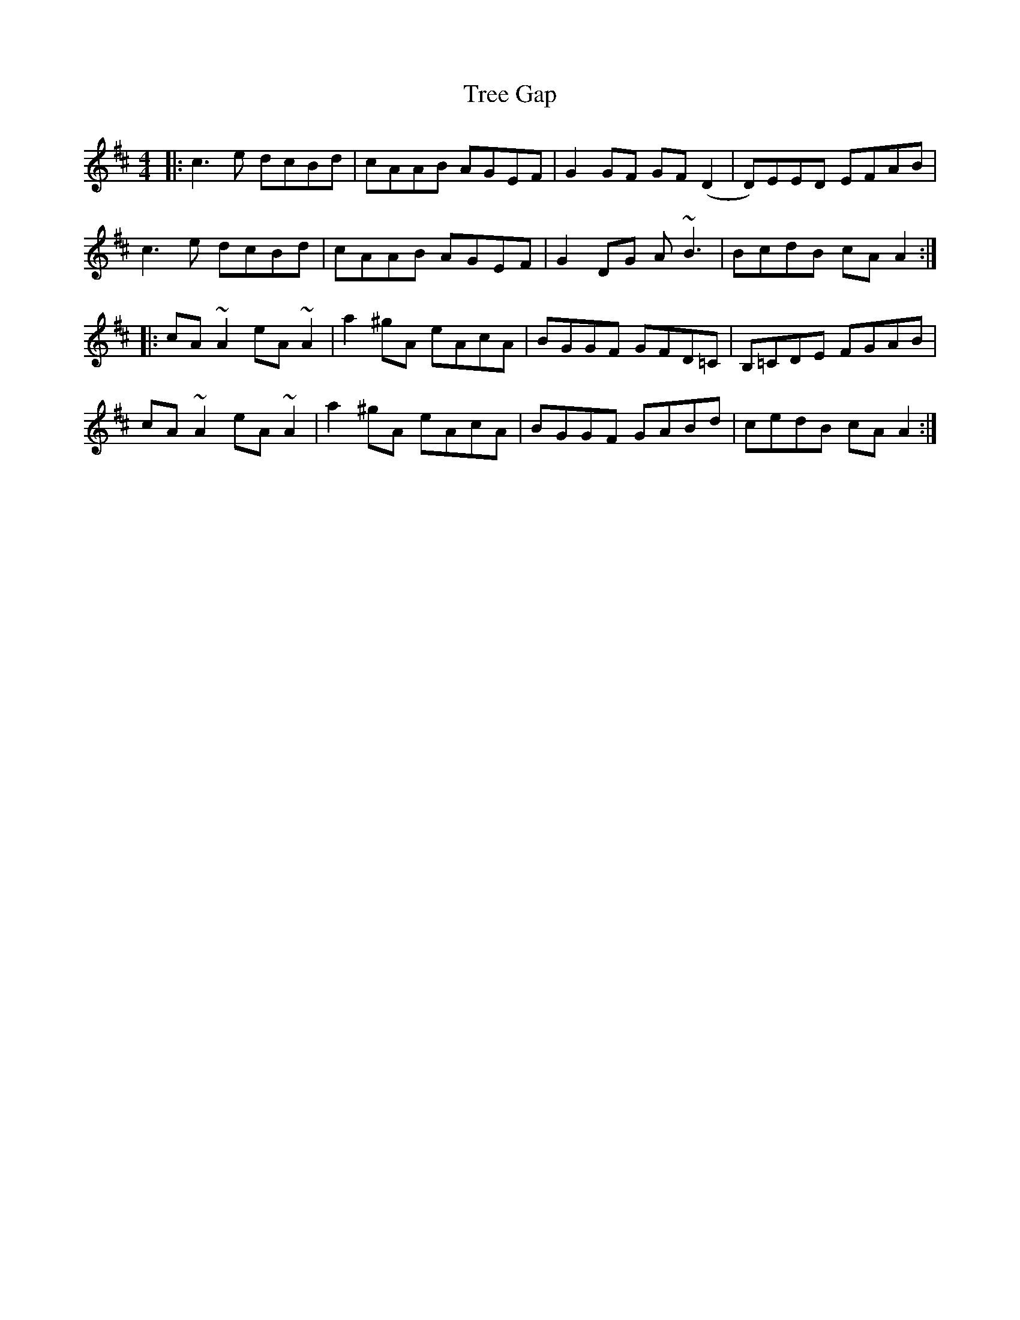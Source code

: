 X: 1
T: Tree Gap
R: reel
M: 4/4
L: 1/8
K: Amix
|:c3e dcBd|cAAB AGEF|G2GF GF(D2|D)EED EFAB|
c3e dcBd|cAAB AGEF|G2DG A~B3|BcdB cAA2:|
|:cA~A2 eA~A2|a2^gA eAcA|BGGF GFD=C|B,=CDE FGAB|
cA~A2 eA~A2|a2^gA eAcA|BGGF GABd|cedB cAA2:|